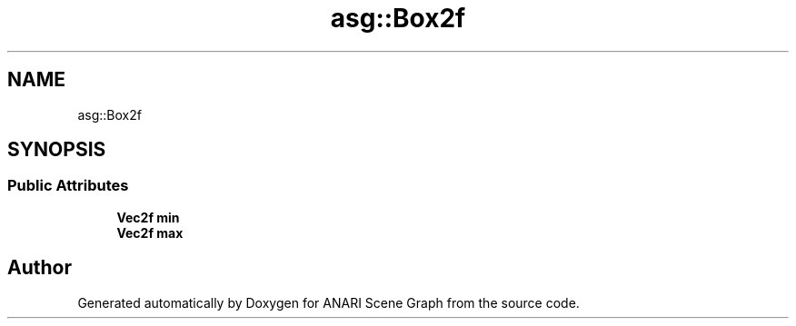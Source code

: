 .TH "asg::Box2f" 3 "Thu Apr 7 2022" "ANARI Scene Graph" \" -*- nroff -*-
.ad l
.nh
.SH NAME
asg::Box2f
.SH SYNOPSIS
.br
.PP
.SS "Public Attributes"

.in +1c
.ti -1c
.RI "\fBVec2f\fP \fBmin\fP"
.br
.ti -1c
.RI "\fBVec2f\fP \fBmax\fP"
.br
.in -1c

.SH "Author"
.PP 
Generated automatically by Doxygen for ANARI Scene Graph from the source code\&.
